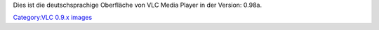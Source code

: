 Dies ist die deutschsprachige Oberfläche von VLC Media Player in der Version: 0.98a.

`Category:VLC 0.9.x images <Category:VLC_0.9.x_images>`__
